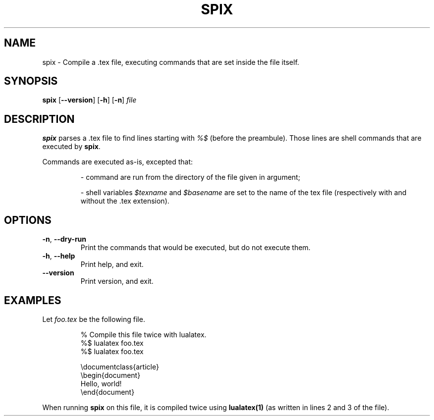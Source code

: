 .TH SPIX 1
.SH NAME
spix \- Compile a .tex file, executing commands that are set inside the file itself.
.SH SYNOPSIS
.B spix
[\fB\--version\fR]
[\fB\-h\fR]
[\fB\-n\fR]
.IR file
.SH DESCRIPTION
.B spix
parses a .tex file to find lines starting with \fI%$\fR (before the preambule).
Those lines are shell commands that are executed by \fBspix\fR.
.PP
Commands are executed as-is, excepted that:
.RS
.PP
- command are run from the directory of the file given in argument;
.PP
- shell variables \fI$texname\fR and \fI$basename\fR are set to the name of the tex file (respectively with and without the .tex extension).
.RE
.SH OPTIONS
.TP
.BR \-n ", " \-\-dry\-run
Print the commands that would be executed, but do not execute them.
.TP
.BR \-h ", " \-\-help
Print help, and exit.
.TP
.BR \-\-version
Print version, and exit.
.SH EXAMPLES
Let \fIfoo.tex\fR be the following file.
.PP
.nf
.RS
% Compile this file twice with lualatex.
%$ lualatex foo.tex
%$ lualatex foo.tex

\\documentclass{article}
\\begin{document}
Hello, world!
\\end{document}
.RE
.fi
.PP
When running \fBspix\fR on this file, it is compiled twice using \fBlualatex(1)\fR (as written in lines 2 and 3 of the file).
